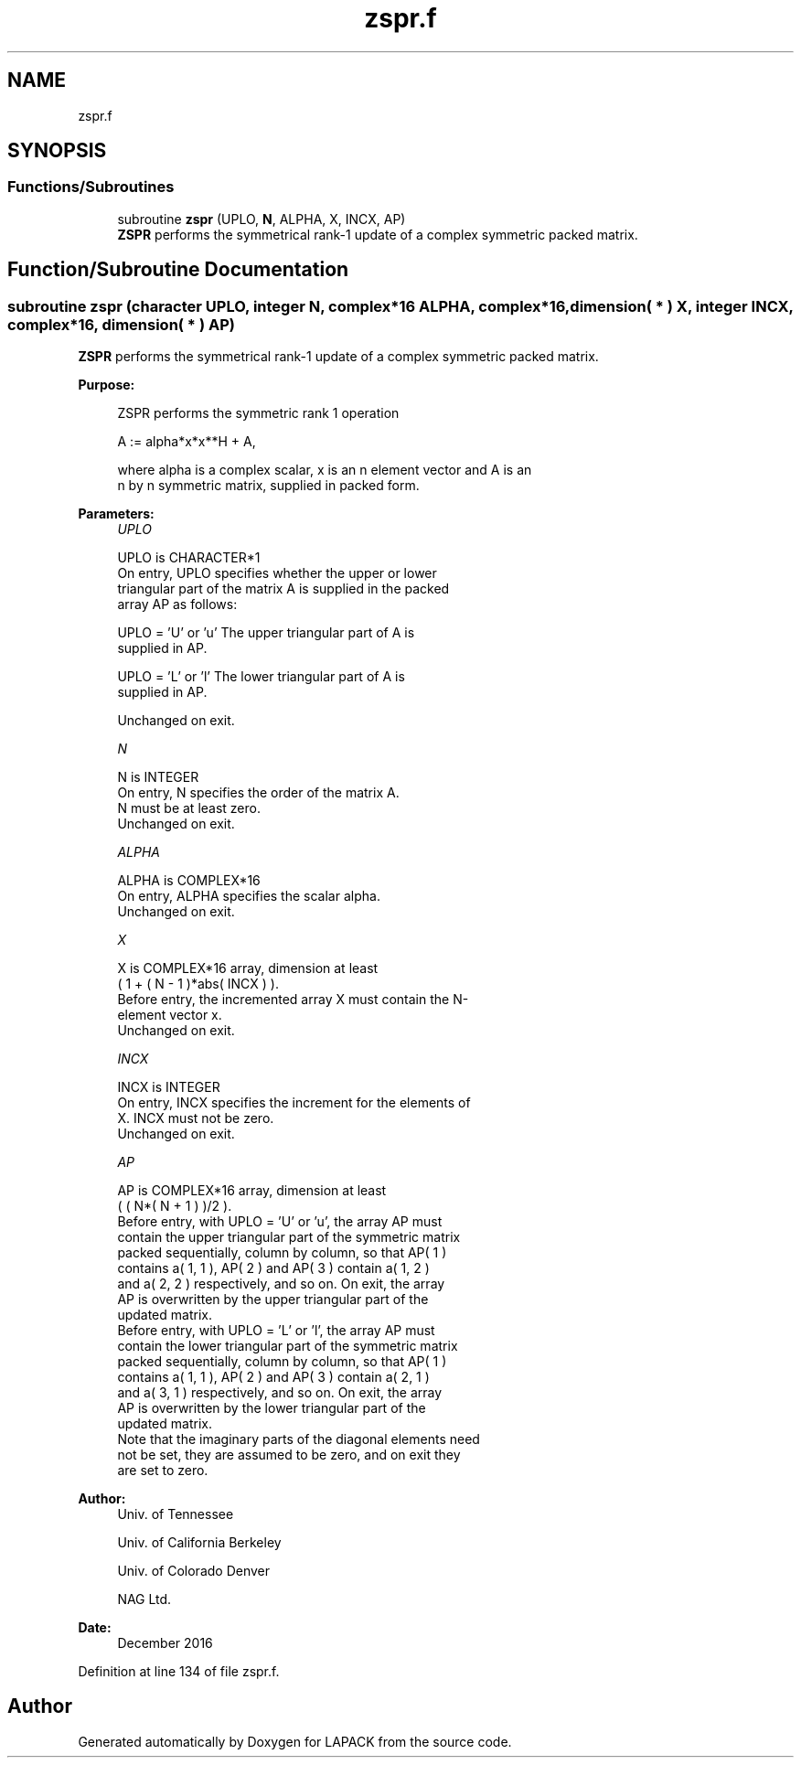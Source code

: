 .TH "zspr.f" 3 "Tue Nov 14 2017" "Version 3.8.0" "LAPACK" \" -*- nroff -*-
.ad l
.nh
.SH NAME
zspr.f
.SH SYNOPSIS
.br
.PP
.SS "Functions/Subroutines"

.in +1c
.ti -1c
.RI "subroutine \fBzspr\fP (UPLO, \fBN\fP, ALPHA, X, INCX, AP)"
.br
.RI "\fBZSPR\fP performs the symmetrical rank-1 update of a complex symmetric packed matrix\&. "
.in -1c
.SH "Function/Subroutine Documentation"
.PP 
.SS "subroutine zspr (character UPLO, integer N, complex*16 ALPHA, complex*16, dimension( * ) X, integer INCX, complex*16, dimension( * ) AP)"

.PP
\fBZSPR\fP performs the symmetrical rank-1 update of a complex symmetric packed matrix\&.  
.PP
\fBPurpose: \fP
.RS 4

.PP
.nf
 ZSPR    performs the symmetric rank 1 operation

    A := alpha*x*x**H + A,

 where alpha is a complex scalar, x is an n element vector and A is an
 n by n symmetric matrix, supplied in packed form.
.fi
.PP
 
.RE
.PP
\fBParameters:\fP
.RS 4
\fIUPLO\fP 
.PP
.nf
          UPLO is CHARACTER*1
           On entry, UPLO specifies whether the upper or lower
           triangular part of the matrix A is supplied in the packed
           array AP as follows:

              UPLO = 'U' or 'u'   The upper triangular part of A is
                                  supplied in AP.

              UPLO = 'L' or 'l'   The lower triangular part of A is
                                  supplied in AP.

           Unchanged on exit.
.fi
.PP
.br
\fIN\fP 
.PP
.nf
          N is INTEGER
           On entry, N specifies the order of the matrix A.
           N must be at least zero.
           Unchanged on exit.
.fi
.PP
.br
\fIALPHA\fP 
.PP
.nf
          ALPHA is COMPLEX*16
           On entry, ALPHA specifies the scalar alpha.
           Unchanged on exit.
.fi
.PP
.br
\fIX\fP 
.PP
.nf
          X is COMPLEX*16 array, dimension at least
           ( 1 + ( N - 1 )*abs( INCX ) ).
           Before entry, the incremented array X must contain the N-
           element vector x.
           Unchanged on exit.
.fi
.PP
.br
\fIINCX\fP 
.PP
.nf
          INCX is INTEGER
           On entry, INCX specifies the increment for the elements of
           X. INCX must not be zero.
           Unchanged on exit.
.fi
.PP
.br
\fIAP\fP 
.PP
.nf
          AP is COMPLEX*16 array, dimension at least
           ( ( N*( N + 1 ) )/2 ).
           Before entry, with  UPLO = 'U' or 'u', the array AP must
           contain the upper triangular part of the symmetric matrix
           packed sequentially, column by column, so that AP( 1 )
           contains a( 1, 1 ), AP( 2 ) and AP( 3 ) contain a( 1, 2 )
           and a( 2, 2 ) respectively, and so on. On exit, the array
           AP is overwritten by the upper triangular part of the
           updated matrix.
           Before entry, with UPLO = 'L' or 'l', the array AP must
           contain the lower triangular part of the symmetric matrix
           packed sequentially, column by column, so that AP( 1 )
           contains a( 1, 1 ), AP( 2 ) and AP( 3 ) contain a( 2, 1 )
           and a( 3, 1 ) respectively, and so on. On exit, the array
           AP is overwritten by the lower triangular part of the
           updated matrix.
           Note that the imaginary parts of the diagonal elements need
           not be set, they are assumed to be zero, and on exit they
           are set to zero.
.fi
.PP
 
.RE
.PP
\fBAuthor:\fP
.RS 4
Univ\&. of Tennessee 
.PP
Univ\&. of California Berkeley 
.PP
Univ\&. of Colorado Denver 
.PP
NAG Ltd\&. 
.RE
.PP
\fBDate:\fP
.RS 4
December 2016 
.RE
.PP

.PP
Definition at line 134 of file zspr\&.f\&.
.SH "Author"
.PP 
Generated automatically by Doxygen for LAPACK from the source code\&.
